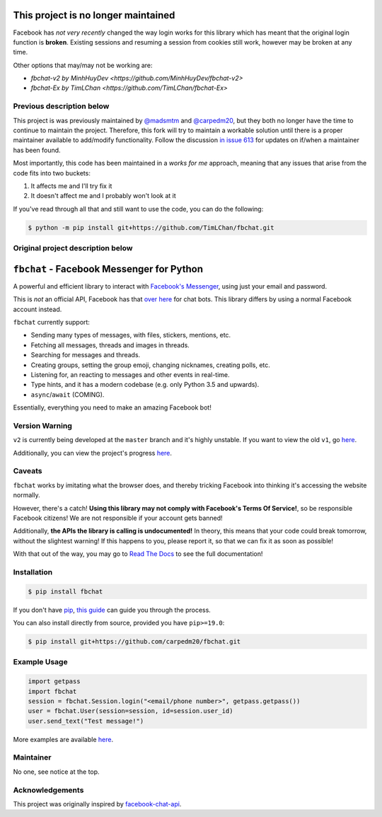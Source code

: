 This project is no longer maintained
==========================================

Facebook has *not very recently* changed the way login works for this library which has meant that the original login function is **broken**. Existing sessions and resuming a session from cookies still work, however may be broken at any time.

Other options that may/may not be working are:

- `fbchat-v2 by MinhHuyDev <https://github.com/MinhHuyDev/fbchat-v2>`
- `fbchat-Ex by TimLChan <https://github.com/TimLChan/fbchat-Ex>`


Previous description below
----------------------------------

This project is was previously maintained by `@madsmtm <https://github.com/madsmtm>`__ and `@carpedm20 <https://github.com/carpedm20>`__, but they both no longer have the time to continue to maintain the project. Therefore, this fork will try to maintain a workable solution until there is a proper maintainer available to add/modify functionality. Follow the discussion `in issue 613 <https://github.com/carpedm20/fbchat/issues/613>`__ for updates on if/when a maintainer has been found.

Most importantly, this code has been maintained in a *works for me* approach, meaning that any issues that arise from the code fits into two buckets:

1.  It affects me and I'll try fix it
2.  It doesn't affect me and I probably won't look at it

If you've read through all that and still want to use the code, you can do the following:

.. code-block::

    $ python -m pip install git+https://github.com/TimLChan/fbchat.git


Original project description below
----------------------------------


``fbchat`` - Facebook Messenger for Python
==========================================

.. image:: https://badgen.net/pypi/v/fbchat
    :target: https://pypi.python.org/pypi/fbchat
    :alt: Project version

.. image:: https://badgen.net/badge/python/3.5,3.6,3.7,3.8,pypy?list=|
    :target: https://pypi.python.org/pypi/fbchat
    :alt: Supported python versions: 3.5, 3.6, 3.7, 3.8 and pypy

.. image:: https://badgen.net/pypi/license/fbchat
    :target: https://github.com/carpedm20/fbchat/tree/master/LICENSE
    :alt: License: BSD 3-Clause

.. image:: https://readthedocs.org/projects/fbchat/badge/?version=stable
    :target: https://fbchat.readthedocs.io
    :alt: Documentation

.. image:: https://badgen.net/travis/carpedm20/fbchat
    :target: https://travis-ci.org/carpedm20/fbchat
    :alt: Travis CI

.. image:: https://badgen.net/badge/code%20style/black/black
    :target: https://github.com/ambv/black
    :alt: Code style

A powerful and efficient library to interact with
`Facebook's Messenger <https://www.facebook.com/messages/>`__, using just your email and password.

This is *not* an official API, Facebook has that `over here <https://developers.facebook.com/docs/messenger-platform>`__ for chat bots. This library differs by using a normal Facebook account instead.

``fbchat`` currently support:

- Sending many types of messages, with files, stickers, mentions, etc.
- Fetching all messages, threads and images in threads.
- Searching for messages and threads.
- Creating groups, setting the group emoji, changing nicknames, creating polls, etc.
- Listening for, an reacting to messages and other events in real-time.
- Type hints, and it has a modern codebase (e.g. only Python 3.5 and upwards).
- ``async``/``await`` (COMING).

Essentially, everything you need to make an amazing Facebook bot!


Version Warning
---------------
``v2`` is currently being developed at the ``master`` branch and it's highly unstable. If you want to view the old ``v1``, go `here <https://github.com/carpedm20/fbchat/tree/v1>`__.

Additionally, you can view the project's progress `here <https://github.com/carpedm20/fbchat/projects/2>`__.


Caveats
-------

``fbchat`` works by imitating what the browser does, and thereby tricking Facebook into thinking it's accessing the website normally.

However, there's a catch! **Using this library may not comply with Facebook's Terms Of Service!**, so be responsible Facebook citizens! We are not responsible if your account gets banned!

Additionally, **the APIs the library is calling is undocumented!** In theory, this means that your code could break tomorrow, without the slightest warning!
If this happens to you, please report it, so that we can fix it as soon as possible!

.. inclusion-marker-intro-end
.. This message doesn't make sense in the docs at Read The Docs, so we exclude it

With that out of the way, you may go to `Read The Docs <https://fbchat.readthedocs.io/>`__ to see the full documentation!

.. inclusion-marker-installation-start


Installation
------------

.. code-block::

    $ pip install fbchat

If you don't have `pip <https://pip.pypa.io/>`_, `this guide <http://docs.python-guide.org/en/latest/starting/installation/>`_ can guide you through the process.

You can also install directly from source, provided you have ``pip>=19.0``:

.. code-block::

    $ pip install git+https://github.com/carpedm20/fbchat.git

.. inclusion-marker-installation-end


Example Usage
-------------

.. code-block::

    import getpass
    import fbchat
    session = fbchat.Session.login("<email/phone number>", getpass.getpass())
    user = fbchat.User(session=session, id=session.user_id)
    user.send_text("Test message!")

More examples are available `here <https://github.com/carpedm20/fbchat/tree/master/examples>`__.


Maintainer
----------

No one, see notice at the top.

Acknowledgements
----------------

This project was originally inspired by `facebook-chat-api <https://github.com/Schmavery/facebook-chat-api>`__.
